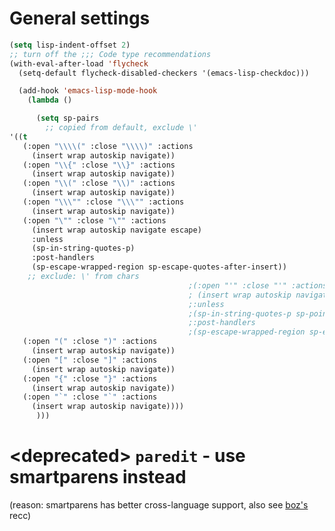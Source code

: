 * General settings
#+begin_src emacs-lisp
(setq lisp-indent-offset 2)
;; turn off the ;;; Code type recommendations
(with-eval-after-load 'flycheck
  (setq-default flycheck-disabled-checkers '(emacs-lisp-checkdoc)))

  (add-hook 'emacs-lisp-mode-hook
    (lambda ()

      (setq sp-pairs
        ;; copied from default, exclude \'
'((t
   (:open "\\\\(" :close "\\\\)" :actions
     (insert wrap autoskip navigate))
   (:open "\\{" :close "\\}" :actions
     (insert wrap autoskip navigate))
   (:open "\\(" :close "\\)" :actions
     (insert wrap autoskip navigate))
   (:open "\\\"" :close "\\\"" :actions
     (insert wrap autoskip navigate))
   (:open "\"" :close "\"" :actions
     (insert wrap autoskip navigate escape)
     :unless
     (sp-in-string-quotes-p)
     :post-handlers
     (sp-escape-wrapped-region sp-escape-quotes-after-insert))
    ;; exclude: \' from chars
                                        ;(:open "'" :close "'" :actions
                                        ; (insert wrap autoskip navigate escape)
                                        ;:unless
                                        ;(sp-in-string-quotes-p sp-point-after-word-p)
                                        ;:post-handlers
                                        ;(sp-escape-wrapped-region sp-escape-quotes-after-insert))
   (:open "(" :close ")" :actions
     (insert wrap autoskip navigate))
   (:open "[" :close "]" :actions
     (insert wrap autoskip navigate))
   (:open "{" :close "}" :actions
     (insert wrap autoskip navigate))
   (:open "`" :close "`" :actions
     (insert wrap autoskip navigate))))
      )))

#+end_src
* <deprecated> =paredit= - use smartparens instead
(reason: smartparens has better cross-language support, also see  [[https://www.reddit.com/r/emacs/comments/1q99wi/moving_from_paredit_to_smartparens/][boz's]] recc)
